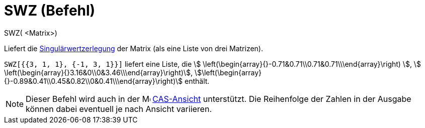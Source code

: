 = SWZ (Befehl)
ifdef::env-github[:imagesdir: /de/modules/ROOT/assets/images]

SWZ( <Matrix>)

Liefert die https://de.wikipedia.org/wiki/Singul%C3%A4rwertzerlegung[Singulärwertzerlegung] der Matrix (als eine
Liste von drei Matrizen).

[EXAMPLE]
====

`++SWZ[{{3, 1, 1}, {-1, 3, 1}}]++` liefert eine Liste, die stem:[
\left(\begin{array}{}-0.71&0.71\\0.71&0.71\\\end{array}\right) ], stem:[
\left(\begin{array}{}3.16&0\\0&3.46\\\end{array}\right)],
stem:[\left(\begin{array}{}-0.89&0.41\\0.45&0.82\\0&0.41\\\end{array}\right)] enthält.

====

[NOTE]
====

Dieser Befehl wird auch in der image:16px-Menu_view_cas.svg.png[Menu view cas.svg,width=16,height=16]
xref:/CAS_Ansicht.adoc[CAS-Ansicht] unterstützt. Die Reihenfolge der Zahlen in der Ausgabe können dabei eventuell je
nach Ansicht variieren.

====
